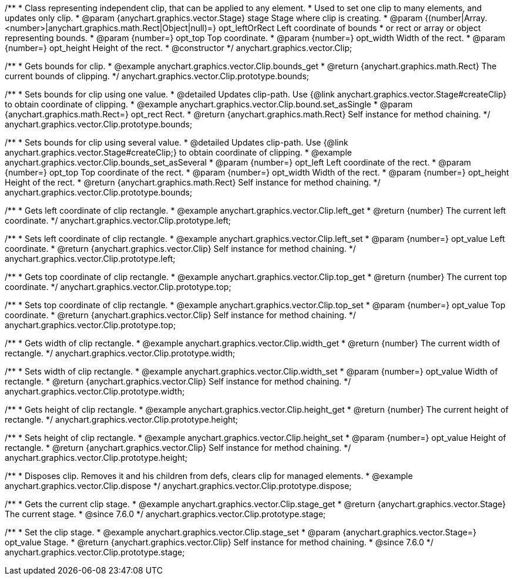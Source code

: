/**
 * Class representing independent clip, that can be applied to any element.
 * Used to set one clip to many elements, and updates only clip.
 * @param {anychart.graphics.vector.Stage} stage Stage where clip is creating.
 * @param {(number|Array.<number>|anychart.graphics.math.Rect|Object|null)=} opt_leftOrRect Left coordinate of bounds
 * or rect or array or object representing bounds.
 * @param {number=} opt_top Top coordinate.
 * @param {number=} opt_width Width of the rect.
 * @param {number=} opt_height Height of the rect.
 * @constructor
 */
anychart.graphics.vector.Clip;


//----------------------------------------------------------------------------------------------------------------------
//
//  anychart.graphics.vector.Clip.prototype.bounds
//
//----------------------------------------------------------------------------------------------------------------------

/**
 * Gets bounds for clip.
 * @example anychart.graphics.vector.Clip.bounds_get
 * @return {anychart.graphics.math.Rect} The current bounds of clipping.
 */
anychart.graphics.vector.Clip.prototype.bounds;

/**
 * Sets bounds for clip using one value.
 * @detailed Updates clip-path. Use {@link anychart.graphics.vector.Stage#createClip} to obtain coordinate of clipping.
 * @example anychart.graphics.vector.Clip.bound.set_asSingle
 * @param {anychart.graphics.math.Rect=} opt_rect Rect.
 * @return {anychart.graphics.math.Rect} Self instance for method chaining.
 */
anychart.graphics.vector.Clip.prototype.bounds;

/**
 * Sets bounds for clip using several value.
 * @detailed Updates clip-path. Use {@link anychart.graphics.vector.Stage#createClip;} to obtain coordinate of clipping.
 * @example anychart.graphics.vector.Clip.bounds_set_asSeveral
 * @param {number=} opt_left Left coordinate of the rect.
 * @param {number=} opt_top Top coordinate of the rect.
 * @param {number=} opt_width Width of the rect.
 * @param {number=} opt_height Height of the rect.
 * @return {anychart.graphics.math.Rect} Self instance for method chaining.
 */
anychart.graphics.vector.Clip.prototype.bounds;


//----------------------------------------------------------------------------------------------------------------------
//
//  anychart.graphics.vector.Clip.prototype.left
//
//----------------------------------------------------------------------------------------------------------------------

/**
 * Gets left coordinate of clip rectangle.
 * @example anychart.graphics.vector.Clip.left_get
 * @return {number} The current left coordinate.
 */
anychart.graphics.vector.Clip.prototype.left;

/**
 * Sets left coordinate of clip rectangle.
 * @example anychart.graphics.vector.Clip.left_set
 * @param {number=} opt_value Left coordinate.
 * @return {anychart.graphics.vector.Clip} Self instance for method chaining.
 */
anychart.graphics.vector.Clip.prototype.left;


//----------------------------------------------------------------------------------------------------------------------
//
//  anychart.graphics.vector.Clip.prototype.top
//
//----------------------------------------------------------------------------------------------------------------------

/**
 * Gets top coordinate of clip rectangle.
 * @example anychart.graphics.vector.Clip.top_get
 * @return {number} The current top coordinate.
 */
anychart.graphics.vector.Clip.prototype.top;

/**
 * Sets top coordinate of clip rectangle.
 * @example anychart.graphics.vector.Clip.top_set
 * @param {number=} opt_value Top coordinate.
 * @return {anychart.graphics.vector.Clip} Self instance for method chaining.
 */
anychart.graphics.vector.Clip.prototype.top;


//----------------------------------------------------------------------------------------------------------------------
//
//  anychart.graphics.vector.Clip.prototype.width
//
//----------------------------------------------------------------------------------------------------------------------

/**
 * Gets width of clip rectangle.
 * @example anychart.graphics.vector.Clip.width_get
 * @return {number} The current width of rectangle.
 */
anychart.graphics.vector.Clip.prototype.width;

/**
 * Sets width of clip rectangle.
 * @example anychart.graphics.vector.Clip.width_set
 * @param {number=} opt_value Width of rectangle.
 * @return {anychart.graphics.vector.Clip} Self instance for method chaining.
 */
anychart.graphics.vector.Clip.prototype.width;


//----------------------------------------------------------------------------------------------------------------------
//
//  anychart.graphics.vector.Clip.prototype.height
//
//----------------------------------------------------------------------------------------------------------------------

/**
 * Gets height of clip rectangle.
 * @example anychart.graphics.vector.Clip.height_get
 * @return {number} The current height of rectangle.
 */
anychart.graphics.vector.Clip.prototype.height;

/**
 * Sets height of clip rectangle.
 * @example anychart.graphics.vector.Clip.height_set
 * @param {number=} opt_value Height of rectangle.
 * @return {anychart.graphics.vector.Clip} Self instance for method chaining.
 */
anychart.graphics.vector.Clip.prototype.height;


//----------------------------------------------------------------------------------------------------------------------
//
//  anychart.graphics.vector.Clip.prototype.dispose;
//
//----------------------------------------------------------------------------------------------------------------------

/**
 * Disposes clip. Removes it and his children from defs, clears clip for managed elements.
 * @example anychart.graphics.vector.Clip.dispose
 */
anychart.graphics.vector.Clip.prototype.dispose;


//----------------------------------------------------------------------------------------------------------------------
//
//  anychart.graphics.vector.Clip.prototype.stage
//
//----------------------------------------------------------------------------------------------------------------------

/**
 * Gets the current clip stage.
 * @example anychart.graphics.vector.Clip.stage_get
 * @return {anychart.graphics.vector.Stage} The current stage.
 * @since 7.6.0
 */
anychart.graphics.vector.Clip.prototype.stage;


/**
 * Set the clip stage.
 * @example anychart.graphics.vector.Clip.stage_set
 * @param {anychart.graphics.vector.Stage=} opt_value Stage.
 * @return {anychart.graphics.vector.Clip} Self instance for method chaining.
 * @since 7.6.0
 */
anychart.graphics.vector.Clip.prototype.stage;

